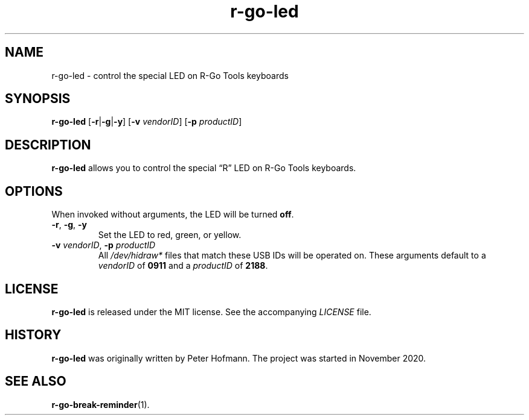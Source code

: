 .TH r-go-led 1 "2020-12-05" "r-go-tools-led"
.\" --------------------------------------------------------------------
.SH NAME
r-go-led \- control the special LED on R-Go Tools keyboards
.\" --------------------------------------------------------------------
.SH SYNOPSIS
\fBr-go-led\fP [\fB\-r\fP|\fB\-g\fP|\fB\-y\fP]
[\fB\-v\fP \fIvendorID\fP]
[\fB\-p\fP \fIproductID\fP]
.\" --------------------------------------------------------------------
.SH DESCRIPTION
\fBr-go-led\fP allows you to control the special \(lqR\(rq LED on R-Go
Tools keyboards.
.\" --------------------------------------------------------------------
.SH OPTIONS
When invoked without arguments, the LED will be turned \fBoff\fP.
.TP
\fB\-r\fP, \fB\-g\fP, \fB\-y\fP
Set the LED to red, green, or yellow.
.TP
\fB\-v\fP \fIvendorID\fP, \fB\-p\fP \fIproductID\fP
All \fI/dev/hidraw*\fP files that match these USB IDs will be operated
on. These arguments default to a \fIvendorID\fP of \fB0911\fP and a
\fIproductID\fP of \fB2188\fP.
.\" --------------------------------------------------------------------
.SH LICENSE
\fBr-go-led\fP is released under the MIT license. See the accompanying
\fILICENSE\fP file.
.\" --------------------------------------------------------------------
.SH HISTORY
\fBr-go-led\fP was originally written by Peter Hofmann. The project
was started in November 2020.
.\" --------------------------------------------------------------------
.SH "SEE ALSO"
.BR r-go-break-reminder (1).
